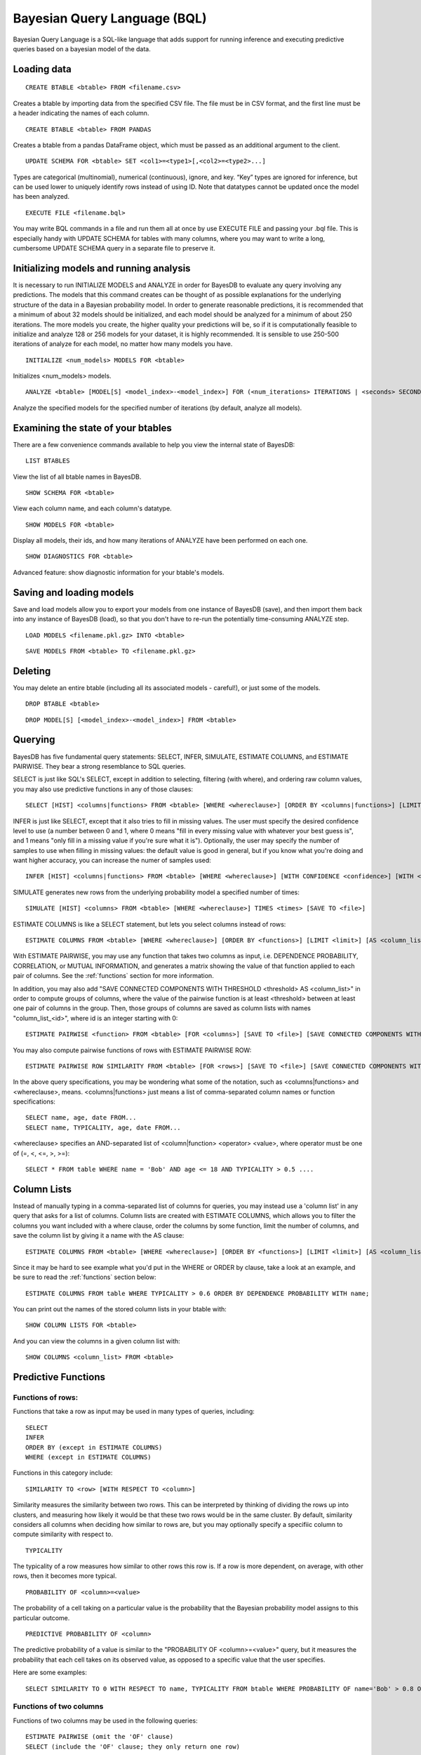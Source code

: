 ﻿Bayesian Query Language (BQL)
==================================
Bayesian Query Language is a SQL-like language that adds support for running inference and executing predictive queries based on a bayesian model of the data.

Loading data
~~~~~~~~~~~~

::
   
   CREATE BTABLE <btable> FROM <filename.csv>

Creates a btable by importing data from the specified CSV file. The file must be in CSV format, and the first line must be a header indicating the names of each column.

::
   
   CREATE BTABLE <btable> FROM PANDAS

Creates a btable from a pandas DataFrame object, which must be passed as an additional argument to the client.

::

   UPDATE SCHEMA FOR <btable> SET <col1>=<type1>[,<col2>=<type2>...]

Types are categorical (multinomial), numerical (continuous), ignore, and key. “Key” types are ignored for inference, but can be used lower to uniquely identify rows instead of using ID. Note that datatypes cannot be updated once the model has been analyzed.

::
   
   EXECUTE FILE <filename.bql>

You may write BQL commands in a file and run them all at once by use EXECUTE FILE and passing your .bql file. This is especially handy with UPDATE SCHEMA for tables with many columns, where you may want to write a long, cumbersome UPDATE SCHEMA query in a separate file to preserve it.

Initializing models and running analysis
~~~~~~~~~~~~~~~~~~~~~~~~~~~~~~~~~~~~~~~~~~~~~~~~~~~~~~~~~
It is necessary to run INITIALIZE MODELS and ANALYZE in order for BayesDB to evaluate any query involving any predictions. The models that this command creates can be thought of as possible explanations for the underlying structure of the data in a Bayesian probability model. In order to generate reasonable predictions, it is recommended that a minimum of about 32 models should be initialized, and each model should be analyzed for a minimum of about 250 iterations. The more models you create, the higher quality your predictions will be, so if it is computationally feasible to initialize and analyze 128 or 256 models for your dataset, it is highly recommended. It is sensible to use 250-500 iterations of analyze for each model, no matter how many models you have.

::

	INITIALIZE <num_models> MODELS FOR <btable>

Initializes <num_models> models. 

::

	ANALYZE <btable> [MODEL[S] <model_index>-<model_index>] FOR (<num_iterations> ITERATIONS | <seconds> SECONDS)

Analyze the specified models for the specified number of iterations (by default, analyze all models).

Examining the state of your btables
~~~~~~~~~~~~~~~~~~~~~~~~~~~~~~~~~~~
There are a few convenience commands available to help you view the internal state of BayesDB::
   
   LIST BTABLES

View the list of all btable names in BayesDB.

::

   SHOW SCHEMA FOR <btable>

View each column name, and each column's datatype.

::

   SHOW MODELS FOR <btable>

Display all models, their ids, and how many iterations of ANALYZE have been performed on each one.

::

   SHOW DIAGNOSTICS FOR <btable>

Advanced feature: show diagnostic information for your btable's models.

Saving and loading models
~~~~~~~~~~~~~~~~~~~~~~~~~~~~~~~
Save and load models allow you to export your models from one instance of BayesDB (save), and then import them back into any instance of BayesDB (load), so that you don't have to re-run the potentially time-consuming ANALYZE step.   

::

   LOAD MODELS <filename.pkl.gz> INTO <btable>

::

   SAVE MODELS FROM <btable> TO <filename.pkl.gz>
   

Deleting
~~~~~~~~
You may delete an entire btable (including all its associated models - careful!), or just some of the models.

::

	DROP BTABLE <btable>

::

	DROP MODEL[S] [<model_index>-<model_index>] FROM <btable>

Querying
~~~~~~~~
BayesDB has five fundamental query statements: SELECT, INFER, SIMULATE, ESTIMATE COLUMNS, and ESTIMATE PAIRWISE. They bear a strong resemblance to SQL queries.

SELECT is just like SQL's SELECT, except in addition to selecting, filtering (with where), and ordering raw column values, you may also use predictive functions in any of those clauses::

   SELECT [HIST] <columns|functions> FROM <btable> [WHERE <whereclause>] [ORDER BY <columns|functions>] [LIMIT <limit>] [SAVE TO <file>]

INFER is just like SELECT, except that it also tries to fill in missing values. The user must specify the desired confidence level to use (a number between 0 and 1, where 0 means "fill in every missing value with whatever your best guess is", and 1 means "only fill in a missing value if you're sure what it is"). Optionally, the user may specify the number of samples to use when filling in missing values: the default value is good in general, but if you know what you're doing and want higher accuracy, you can increase the numer of samples used::

   INFER [HIST] <columns|functions> FROM <btable> [WHERE <whereclause>] [WITH CONFIDENCE <confidence>] [WITH <numsamples> SAMPLES] [ORDER BY <columns|functions>] [LIMIT <limit>] [SAVE TO <file>]

SIMULATE generates new rows from the underlying probability model a specified number of times::

   SIMULATE [HIST] <columns> FROM <btable> [WHERE <whereclause>] TIMES <times> [SAVE TO <file>]

ESTIMATE COLUMNS is like a SELECT statement, but lets you select columns instead of rows::

   ESTIMATE COLUMNS FROM <btable> [WHERE <whereclause>] [ORDER BY <functions>] [LIMIT <limit>] [AS <column_list>]
   
With ESTIMATE PAIRWISE, you may use any function that takes two columns as input, i.e. DEPENDENCE PROBABILITY, CORRELATION, or MUTUAL INFORMATION, and generates a matrix showing the value of that function applied to each pair of columns. See the :ref:`functions` section for more information.

In addition, you may also add "SAVE CONNECTED COMPONENTS WITH THRESHOLD <threshold> AS <column_list>" in order to compute groups of columns, where the value of the pairwise function is at least <threshold> between at least one pair of columns in the group. Then, those groups of columns are saved as column lists with names "column_list_<id>", where id is an integer starting with 0::

   ESTIMATE PAIRWISE <function> FROM <btable> [FOR <columns>] [SAVE TO <file>] [SAVE CONNECTED COMPONENTS WITH THRESHOLD <threshold> AS <column_list>]

You may also compute pairwise functions of rows with ESTIMATE PAIRWISE ROW::

  ESTIMATE PAIRWISE ROW SIMILARITY FROM <btable> [FOR <rows>] [SAVE TO <file>] [SAVE CONNECTED COMPONENTS WITH THRESHOLD <threshold> [INTO|AS] <btable>]

In the above query specifications, you may be wondering what some of the notation, such as <columns|functions> and <whereclause>, means. <columns|functions> just means a list of comma-separated column names or function specifications::

  SELECT name, age, date FROM...
  SELECT name, TYPICALITY, age, date FROM...

<whereclause> specifies an AND-separated list of <column|function> <operator> <value>, where operator must be one of (=, <, <=, >, >=)::

  SELECT * FROM table WHERE name = 'Bob' AND age <= 18 AND TYPICALITY > 0.5 ....


Column Lists
~~~~~~~~~~~~
Instead of manually typing in a comma-separated list of columns for queries, you may instead use a 'column list' in any query that asks for a list of columns. Column lists are created with ESTIMATE COLUMNS, which allows you to filter the columns you want included with a where clause, order the columns by some function, limit the number of columns, and save the column list by giving it a name with the AS clause::
   
   ESTIMATE COLUMNS FROM <btable> [WHERE <whereclause>] [ORDER BY <functions>] [LIMIT <limit>] [AS <column_list>]

Since it may be hard to see example what you'd put in the WHERE or ORDER by clause, take a look at an example, and be sure to read the :ref:`functions` section below::

  ESTIMATE COLUMNS FROM table WHERE TYPICALITY > 0.6 ORDER BY DEPENDENCE PROBABILITY WITH name;  

You can print out the names of the stored column lists in your btable with::

   SHOW COLUMN LISTS FOR <btable>

And you can view the columns in a given column list with::

   SHOW COLUMNS <column_list> FROM <btable>

.. _functions:

Predictive Functions
~~~~~~~~~~~~~~~~~~~~~~~~~~~~~~
Functions of rows:
^^^^^^^^^^^^^^^^^^
Functions that take a row as input may be used in many types of queries, including::

  SELECT
  INFER
  ORDER BY (except in ESTIMATE COLUMNS)
  WHERE (except in ESTIMATE COLUMNS)
  
Functions in this category include::

   SIMILARITY TO <row> [WITH RESPECT TO <column>]

Similarity measures the similarity between two rows. This can be interpreted by thinking of dividing the rows up into clusters, and measuring how likely it would be that these two rows would be in the same cluster. By default, similarity considers all columns when deciding how similar to rows are, but you may optionally specify a specifiic column to compute similarity with respect to.

::

   TYPICALITY

The typicality of a row measures how similar to other rows this row is. If a row is more dependent, on average, with other rows, then it becomes more typical.

::
   
   PROBABILITY OF <column>=<value>

The probability of a cell taking on a particular value is the probability that the Bayesian probability model assigns to this particular outcome.

::

   PREDICTIVE PROBABILITY OF <column>

The predictive probability of a value is similar to the "PROBABILITY OF <column>=<value>" query, but it measures the probability that each cell takes on its observed value, as opposed to a specific value that the user specifies.


Here are some examples::

  SELECT SIMILARITY TO 0 WITH RESPECT TO name, TYPICALITY FROM btable WHERE PROBABILITY OF name='Bob' > 0.8 ORDER BY PREDICTIVE PROBABILITY OF name;

Functions of two columns
^^^^^^^^^^^^^^^^^^^^^^^^
Functions of two columns may be used in the following queries::

  ESTIMATE PAIRWISE (omit the 'OF' clause)
  SELECT (include the 'OF' clause; they only return one row)  

Here are the four functions::  
      
  DEPENDENCE PROBABILITY [OF <column1> WITH <column2>]

The dependence probability between two columns is a measure of how likely it is that the two columns are dependent (opposite of indepdendent). Note that this does not measure the strength of the relationship between the two columns; it merely measures the probability that there is any relationship at all.
  
::
   
  MUTUAL INFORMATION [OF <column1> WITH <column2>]

Mutual information between two columns measures how much information a value in one column gives you about the value in the other column. If mutual information is 0, then knowing the first column tells you nothing about the other column (they are independent). Mutual information is always nonnegative, and is measured in bits.

::

  CORRELATION [OF <column1> WITH <column2>]

This is the standard Pearson correlation coefficient between the two columns. All rows with missing values in either or both of the two columns will be removed before calculating the correlation coefficient.

Here are some examples::

  ESTIMATE PAIRWISE DEPENDENCE PROBABILITY OF name WITH age;
  SELECT MUTUAL INFORMATION OF name WITH age FROM table...


Functions of one column, for SELECT
^^^^^^^^^^^^^^^^^^^^^^^^^^^^^^^^^^^
Functions in this category take one column as input, and can only be used in::

  SELECT (but they only return one row)

There is only one function like this::

  TYPICALITY OF <column>

The typicality of a column measures how similar to other columns this column is. If a column is more dependent, on average, with other columns, then it becomes more typical.

Here is an example::

  SELECT TYPICALITY OF age FROM...

Functions of one column, for ESTIMATE COLUMNS
^^^^^^^^^^^^^^^^^^^^^^^^^^^^^^^^^^^^^^^^^^^^^
For each of the functions of one or two columns above (that were usable in SELECT, and sometimes ESTIMATE PAIRWISE), there is a version of the function that is usable in ESTIMATE COLUMNS, in the following clauses::

  WHERE (in ESTIMATE COLUMNS only)
  ORDER BY (in ESTIMATE COLUMNS only)

Here are the functions::

  TYPICALITY

This is the same function as TYPICALITY OF <column> above, but the column argument is implicit.

::
   
  CORRELATION WITH <column>

This is the same function as CORRELATION OF <column1> WITH <column2> above, but one of the column arguments is implicit.  

::
   
  DEPENDENCE PROBABILITY WITH <column>

This is the same function as DEPENDENCE PROBABILITY OF <column1> WITH <column2> above, but one of the column arguments is implicit.    

::
   
  MUTUAL INFORMATION WITH <column>

This is the same function as MUTUAL INFORMATION OF <column1> WITH <column2> above, but one of the column arguments is implicit.    
   

Here are some examples::

  ESTIMATE COLUMNS FROM table WHERE TYPICALITY > 0.6 AND CORRELATION WITH name > 0.5 ORDER BY DEPENDENCE PROBABILITY WITH name;


